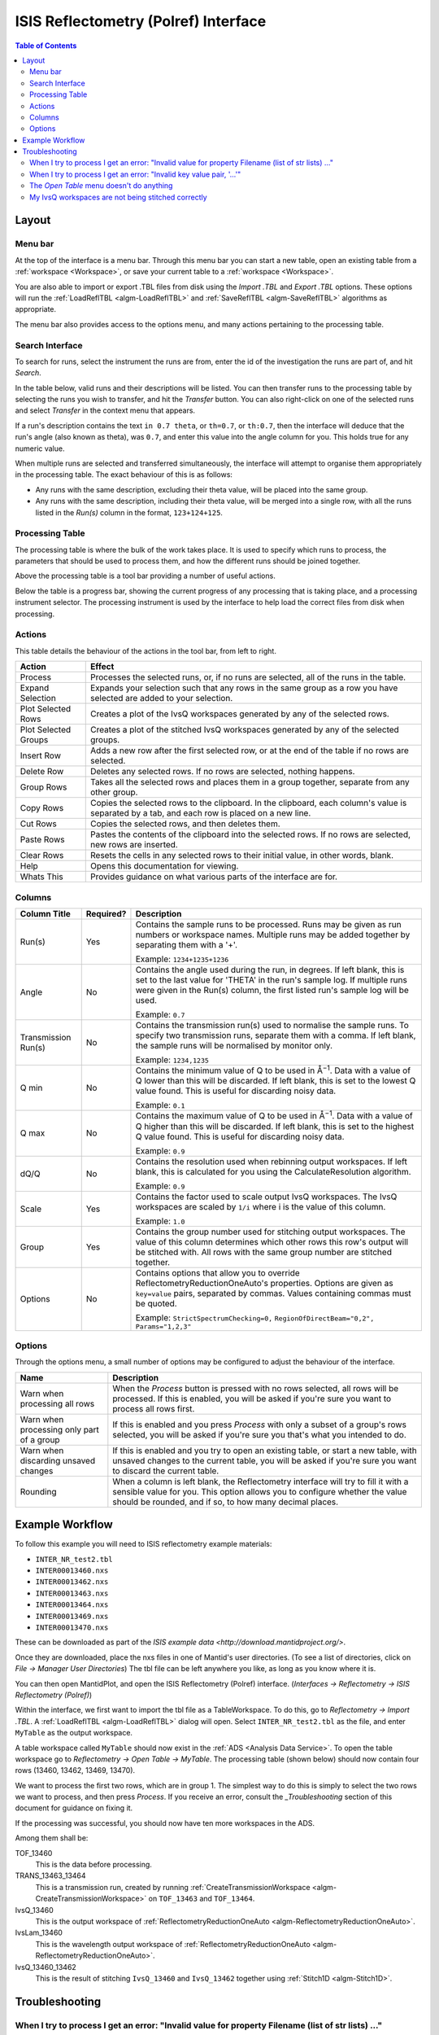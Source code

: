 ISIS Reflectometry (Polref) Interface
=====================================

.. contents:: Table of Contents
  :local:

Layout
------

.. interface:: ISIS Reflectometry (Polref)

Menu bar
~~~~~~~~

At the top of the interface is a menu bar. Through this menu bar you can
start a new table, open an existing table from a :ref:`workspace <Workspace>`,
or save your current table to a :ref:`workspace <Workspace>`.

You are also able to import or export .TBL files from disk using the
*Import .TBL* and *Export .TBL* options. These options will run the
:ref:`LoadReflTBL <algm-LoadReflTBL>` and :ref:`SaveReflTBL <algm-SaveReflTBL>`
algorithms as appropriate.

The menu bar also provides access to the options menu, and many actions
pertaining to the processing table.

Search Interface
~~~~~~~~~~~~~~~~

.. interface:: ISIS Reflectometry (Polref)
  :widget: groupSearchPane
  :align: right

To search for runs, select the instrument the runs are from, enter the id of
the investigation the runs are part of, and hit *Search*.

In the table below, valid runs and their descriptions will be listed. You
can then transfer runs to the processing table by selecting the runs you
wish to transfer, and hit the *Transfer* button. You can also right-click
on one of the selected runs and select *Transfer* in the context menu that
appears.

If a run's description contains the text ``in 0.7 theta``, or ``th=0.7``, or
``th:0.7``, then the interface will deduce that the run's angle (also known
as theta), was ``0.7``, and enter this value into the angle column for you.
This holds true for any numeric value.

When multiple runs are selected and transferred simultaneously, the interface
will attempt to organise them appropriately in the processing table. The exact
behaviour of this is as follows:

- Any runs with the same description, excluding their theta value, will be
  placed into the same group.
- Any runs with the same description, including their theta value, will be
  merged into a single row, with all the runs listed in the *Run(s)* column
  in the format, ``123+124+125``.

Processing Table
~~~~~~~~~~~~~~~~

.. interface:: ISIS Reflectometry (Polref)
  :widget: groupProcessPane

The processing table is where the bulk of the work takes place. It is used to
specify which runs to process, the parameters that should be used to process
them, and how the different runs should be joined together.

Above the processing table is a tool bar providing a number of useful actions.

Below the table is a progress bar, showing the current progress of any
processing that is taking place, and a processing instrument selector.
The processing instrument is used by the interface to help load the correct
files from disk when processing.

Actions
~~~~~~~

This table details the behaviour of the actions in the tool bar, from left to right.

.. interface:: ISIS Reflectometry (Polref)
  :widget: rowToolBar

.. WARNING If you're updating this documentation, you probably also want to update the "What's This" tips in ReflMainWidget.ui

+------------------+----------------------------------------------------------+
| Action           | Effect                                                   |
+==================+==========================================================+
| Process          | Processes the selected runs, or, if no runs are selected,|
|                  | all of the runs in the table.                            |
+------------------+----------------------------------------------------------+
| Expand Selection | Expands your selection such that any rows in the same    |
|                  | group as a row you have selected are added to your       |
|                  | selection.                                               |
+------------------+----------------------------------------------------------+
| Plot Selected    | Creates a plot of the IvsQ workspaces generated by any of|
| Rows             | the selected rows.                                       |
+------------------+----------------------------------------------------------+
| Plot Selected    | Creates a plot of the stitched IvsQ workspaces generated |
| Groups           | by any of the selected groups.                           |
+------------------+----------------------------------------------------------+
| Insert Row       | Adds a new row after the first selected row, or at the   |
|                  | end of the table if no rows are selected.                |
+------------------+----------------------------------------------------------+
| Delete Row       | Deletes any selected rows. If no rows are selected,      |
|                  | nothing happens.                                         |
+------------------+----------------------------------------------------------+
| Group Rows       | Takes all the selected rows and places them in a group   |
|                  | together, separate from any other group.                 |
+------------------+----------------------------------------------------------+
| Copy Rows        | Copies the selected rows to the clipboard. In the        |
|                  | clipboard, each column's value is separated by a tab, and|
|                  | each row is placed on a new line.                        |
+------------------+----------------------------------------------------------+
| Cut Rows         | Copies the selected rows, and then deletes them.         |
+------------------+----------------------------------------------------------+
| Paste Rows       | Pastes the contents of the clipboard into the selected   |
|                  | rows. If no rows are selected, new rows are inserted.    |
+------------------+----------------------------------------------------------+
| Clear Rows       | Resets the cells in any selected rows to their initial   |
|                  | value, in other words, blank.                            |
+------------------+----------------------------------------------------------+
| Help             | Opens this documentation for viewing.                    |
+------------------+----------------------------------------------------------+
| Whats This       | Provides guidance on what various parts of the interface |
|                  | are for.                                                 |
+------------------+----------------------------------------------------------+

Columns
~~~~~~~

.. WARNING If you're updating this documentation, you probably also want to update the "What's This" tips for the columns in QReflTableModel.cpp

+---------------------+-----------+-----------------------------------------------+
| Column Title        | Required? |  Description                                  |
+=====================+===========+===============================================+
| Run(s)              | Yes       | Contains the sample runs to be processed.     |
|                     |           | Runs may be given as run numbers or workspace |
|                     |           | names. Multiple runs may be added together by |
|                     |           | separating them with a '+'.                   |
|                     |           |                                               |
|                     |           | Example: ``1234+1235+1236``                   |
+---------------------+-----------+-----------------------------------------------+
| Angle               | No        | Contains the angle used during the run, in    |
|                     |           | degrees. If left blank, this is set to the    |
|                     |           | last value for 'THETA' in the run's sample    |
|                     |           | log. If multiple runs were given in the Run(s)|
|                     |           | column, the first listed run's sample log will|
|                     |           | be used.                                      |
|                     |           |                                               |
|                     |           | Example: ``0.7``                              |
+---------------------+-----------+-----------------------------------------------+
| Transmission Run(s) | No        | Contains the transmission run(s) used to      |
|                     |           | normalise the sample runs. To specify two     |
|                     |           | transmission runs, separate them with a comma.|
|                     |           | If left blank, the sample runs will be        |
|                     |           | normalised by monitor only.                   |
|                     |           |                                               |
|                     |           | Example: ``1234,1235``                        |
+---------------------+-----------+-----------------------------------------------+
| Q min               | No        | Contains the minimum value of Q to be used in |
|                     |           | Å\ :sup:`−1`\ . Data with a value of Q lower  |
|                     |           | than this will be discarded. If left blank,   |
|                     |           | this is set to the lowest Q value found. This |
|                     |           | is useful for discarding noisy data.          |
|                     |           |                                               |
|                     |           | Example: ``0.1``                              |
+---------------------+-----------+-----------------------------------------------+
| Q max               | No        | Contains the maximum value of Q to be used in |
|                     |           | Å\ :sup:`−1`\ . Data with a value of Q higher |
|                     |           | than this will be discarded. If left blank,   |
|                     |           | this is set to the highest Q value found. This|
|                     |           | is useful for discarding noisy data.          |
|                     |           |                                               |
|                     |           | Example: ``0.9``                              |
+---------------------+-----------+-----------------------------------------------+
| dQ/Q                | No        | Contains the resolution used when rebinning   |
|                     |           | output workspaces. If left blank, this is     |
|                     |           | calculated for you using the                  |
|                     |           | CalculateResolution algorithm.                |
|                     |           |                                               |
|                     |           | Example: ``0.9``                              |
+---------------------+-----------+-----------------------------------------------+
| Scale               | Yes       | Contains the factor used to scale output      |
|                     |           | IvsQ workspaces. The IvsQ workspaces are      |
|                     |           | scaled by ``1/i`` where i is the value of     |
|                     |           | this column.                                  |
|                     |           |                                               |
|                     |           | Example: ``1.0``                              |
+---------------------+-----------+-----------------------------------------------+
| Group               | Yes       | Contains the group number used for stitching  |
|                     |           | output workspaces. The value of this column   |
|                     |           | determines which other rows this row's output |
|                     |           | will be stitched with. All rows with the same |
|                     |           | group number are stitched together.           |
+---------------------+-----------+-----------------------------------------------+
| Options             | No        | Contains options that allow you to override   |
|                     |           | ReflectometryReductionOneAuto's properties.   |
|                     |           | Options are given as ``key=value`` pairs,     |
|                     |           | separated by commas. Values containing commas |
|                     |           | must be quoted.                               |
|                     |           |                                               |
|                     |           | Example: ``StrictSpectrumChecking=0,``        |
|                     |           | ``RegionOfDirectBeam="0,2", Params="1,2,3"``  |
+---------------------+-----------+-----------------------------------------------+

Options
~~~~~~~

Through the options menu, a small number of options may be configured to adjust
the behaviour of the interface.


+-------------------------------+------------------------------------------------------+
| Name                          | Description                                          |
+===============================+======================================================+
| Warn when processing all rows | When the *Process* button is pressed with no rows    |
|                               | selected, all rows will be processed.                |
|                               | If this is enabled, you will be asked if you're sure |
|                               | you want to process all rows first.                  |
+-------------------------------+------------------------------------------------------+
| Warn when processing only     | If this is enabled and you press *Process* with only |
| part of a group               | a subset of a group's rows selected, you will be     |
|                               | asked if you're sure you that's what you intended to |
|                               | do.                                                  |
+-------------------------------+------------------------------------------------------+
| Warn when discarding unsaved  | If this is enabled and you try to open an existing   |
| changes                       | table, or start a new table, with unsaved changes to |
|                               | the current table, you will be asked if you're sure  |
|                               | you want to discard the current table.               |
+-------------------------------+------------------------------------------------------+
| Rounding                      | When a column is left blank, the Reflectometry       |
|                               | interface will try to fill it with a sensible value  |
|                               | for you. This option allows you to configure whether |
|                               | the value should be rounded, and if so, to how many  |
|                               | decimal places.                                      |
+-------------------------------+------------------------------------------------------+

Example Workflow
----------------

To follow this example you will need to ISIS reflectometry example materials:

* ``INTER_NR_test2.tbl``
* ``INTER00013460.nxs``
* ``INTER00013462.nxs``
* ``INTER00013463.nxs``
* ``INTER00013464.nxs``
* ``INTER00013469.nxs``
* ``INTER00013470.nxs``

These can be downloaded as part of the `ISIS example data <http://download.mantidproject.org/>`.

Once they are downloaded, place the nxs files in one of Mantid's user directories.
(To see a list of directories, click on *File -> Manager User Directories*)
The tbl file can be left anywhere you like, as long as you know where it is.

You can then open MantidPlot, and open the ISIS Reflectometry (Polref) interface.
(*Interfaces -> Reflectometry -> ISIS Reflectometry (Polref)*)

Within the interface, we first want to import the tbl file as a TableWorkspace.
To do this, go to *Reflectometry -> Import .TBL*. A :ref:`LoadReflTBL <algm-LoadReflTBL>`
dialog will open. Select ``INTER_NR_test2.tbl`` as the file, and enter ``MyTable``
as the output workspace.

A table workspace called ``MyTable`` should now exist in the :ref:`ADS <Analysis Data Service>`.
To open the table workspace go to *Reflectometry -> Open Table -> MyTable*.
The processing table (shown below) should now contain four rows (13460, 13462, 13469, 13470).

.. interface:: ISIS Reflectometry (Polref)
  :widget: viewTable

We want to process the first two rows, which are in group 1. The simplest way to do this is
simply to select the two rows we want to process, and then press *Process*. If you receive
an error, consult the `_Troubleshooting` section of this document for guidance on fixing it.

If the processing was successful, you should now have ten more workspaces in the ADS.

Among them shall be:

TOF_13460
  This is the data before processing.

TRANS_13463_13464
  This is a transmission run, created by running :ref:`CreateTransmissionWorkspace <algm-CreateTransmissionWorkspace>`
  on ``TOF_13463`` and ``TOF_13464``.

IvsQ_13460
  This is the output workspace of :ref:`ReflectometryReductionOneAuto <algm-ReflectometryReductionOneAuto>`.

IvsLam_13460
  This is the wavelength output workspace of :ref:`ReflectometryReductionOneAuto <algm-ReflectometryReductionOneAuto>`.

IvsQ_13460_13462
  This is the result of stitching ``IvsQ_13460`` and ``IvsQ_13462`` together using
  :ref:`Stitch1D <algm-Stitch1D>`.

Troubleshooting
---------------

When I try to process I get an error: "Invalid value for property Filename (list of str lists) ..."
~~~~~~~~~~~~~~~~~~~~~~~~~~~~~~~~~~~~~~~~~~~~~~~~~~~~~~~~~~~~~~~~~~~~~~~~~~~~~~~~~~~~~~~~~~~~~~~~~~~

This occurs when Mantid is unable to load a run. If the run was given as a
workspace name, check the spelling. If the run was given as a number, check
that the run number is correct. If the run number is incorrect, check the
number given in the *Run(s)* or *Transmission Run(s)* columns. If the run
number is correct, check the instrument named in the error message is correct.
If the instrument is incorrect, check that the processing instrument selector
(at the bottom right of the interface) is correct.

If the run still isn't loading check Mantid's user directories are set
correctly, and that the desired run is in one of the given directories. To
manage the user directories, open *File -> Manage User Directories*.

When I try to process I get an error: "Invalid key value pair, '...'"
~~~~~~~~~~~~~~~~~~~~~~~~~~~~~~~~~~~~~~~~~~~~~~~~~~~~~~~~~~~~~~~~~~~~~

This occurs when the contents of the options column are invalid.
Key value pairs must be given in the form ``key = value``, and if the value
contains commas it **must** be quoted, like so: ``key = "v,a,l,u,e"``.

The *Open Table* menu doesn't do anything
~~~~~~~~~~~~~~~~~~~~~~~~~~~~~~~~~~~~~~~~~

The *Open Table* menu contains a list of valid table workspaces to open in the
processing table. If a workspace is not compatible, it will not be listed. So,
if there are no compatible workspaces the *Open Table* menu will be empty.

My IvsQ workspaces are not being stitched correctly
~~~~~~~~~~~~~~~~~~~~~~~~~~~~~~~~~~~~~~~~~~~~~~~~~~~

Stitching is controlled by the group a row is in. For stitching to occur, the
rows must be in the same group, and be processed simultaneously.

An easy way to check the runs are in the same group is to select one of the
rows you want stitched, and then in the menu bar select *Edit -> Expand Selection*.
All the rows in that group will be selected. If you have another row that you
would like to add to the group, you can do this easily by adding it to the
selection, and then in the menu bar selecting *Edit -> Group Selected*.

.. categories:: Interfaces Reflectometry
